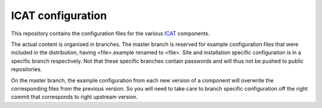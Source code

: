 ICAT configuration
==================

This repository contains the configuration files for the various
`ICAT`_ components.

The actual content is organised in branches.  The master branch is
reserved for example configuration files that were included in the
distribution, having <file>.example renamed to <file>.  Site and
installation specific configuration is in a specific branch
respectively.  Not that these specific branches contain passwords
and will thus not be pushed to public repositories.

On the master branch, the example configuration from each new
version of a component will overwrite the corresponding files from
the previous version.  So you will need to take care to branch
specific configuration off the right commit that corresponds to
right upstream version.


.. _ICAT: http://www.icatproject.org/

